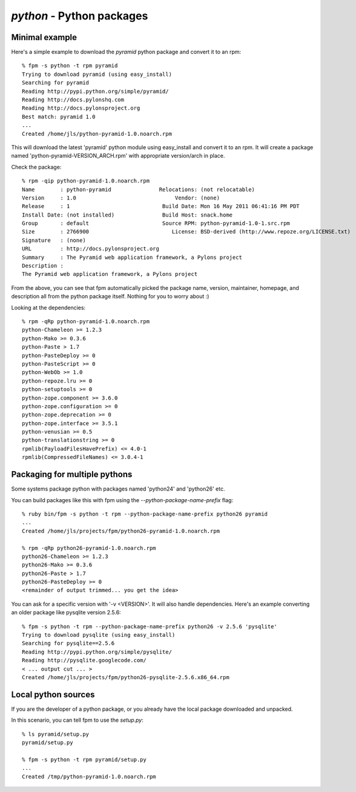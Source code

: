 `python` - Python packages
==========================

Minimal example
---------------

Here's a simple example to download the `pyramid` python package and convert it to an rpm::

    % fpm -s python -t rpm pyramid
    Trying to download pyramid (using easy_install)
    Searching for pyramid
    Reading http://pypi.python.org/simple/pyramid/
    Reading http://docs.pylonshq.com
    Reading http://docs.pylonsproject.org
    Best match: pyramid 1.0
    ...
    Created /home/jls/python-pyramid-1.0.noarch.rpm

This will download the latest 'pyramid' python module using easy_install and
convert it to an rpm. It will create a package named
'python-pyramid-VERSION_ARCH.rpm' with appropriate version/arch in place.

Check the package::

    % rpm -qip python-pyramid-1.0.noarch.rpm
    Name        : python-pyramid               Relocations: (not relocatable)
    Version     : 1.0                               Vendor: (none)
    Release     : 1                             Build Date: Mon 16 May 2011 06:41:16 PM PDT
    Install Date: (not installed)               Build Host: snack.home
    Group       : default                       Source RPM: python-pyramid-1.0-1.src.rpm
    Size        : 2766900                          License: BSD-derived (http://www.repoze.org/LICENSE.txt)
    Signature   : (none)
    URL         : http://docs.pylonsproject.org
    Summary     : The Pyramid web application framework, a Pylons project
    Description :
    The Pyramid web application framework, a Pylons project

From the above, you can see that fpm automatically picked the package name,
version, maintainer, homepage, and description all from the python package
itself.  Nothing for you to worry about :)

Looking at the dependencies::

     % rpm -qRp python-pyramid-1.0.noarch.rpm
     python-Chameleon >= 1.2.3
     python-Mako >= 0.3.6
     python-Paste > 1.7
     python-PasteDeploy >= 0
     python-PasteScript >= 0
     python-WebOb >= 1.0
     python-repoze.lru >= 0
     python-setuptools >= 0
     python-zope.component >= 3.6.0
     python-zope.configuration >= 0
     python-zope.deprecation >= 0
     python-zope.interface >= 3.5.1
     python-venusian >= 0.5
     python-translationstring >= 0
     rpmlib(PayloadFilesHavePrefix) <= 4.0-1
     rpmlib(CompressedFileNames) <= 3.0.4-1

Packaging for multiple pythons
-------------------------------

Some systems package python with packages named 'python24' and 'python26' etc. 

You can build packages like this with fpm using the `--python-package-name-prefix` flag::

    % ruby bin/fpm -s python -t rpm --python-package-name-prefix python26 pyramid
    ...
    Created /home/jls/projects/fpm/python26-pyramid-1.0.noarch.rpm

    % rpm -qRp python26-pyramid-1.0.noarch.rpm
    python26-Chameleon >= 1.2.3
    python26-Mako >= 0.3.6
    python26-Paste > 1.7
    python26-PasteDeploy >= 0
    <remainder of output trimmed... you get the idea>

You can ask for a specific version with '-v <VERSION>'. It will also handle
dependencies. Here's an example converting an older package like pysqlite version 2.5.6::

    % fpm -s python -t rpm --python-package-name-prefix python26 -v 2.5.6 'pysqlite'
    Trying to download pysqlite (using easy_install)
    Searching for pysqlite==2.5.6
    Reading http://pypi.python.org/simple/pysqlite/
    Reading http://pysqlite.googlecode.com/
    < ... output cut ... >
    Created /home/jls/projects/fpm/python26-pysqlite-2.5.6.x86_64.rpm

Local python sources
--------------------

If you are the developer of a python package, or you already have the local
package downloaded and unpacked.

In this scenario, you can tell fpm to use the `setup.py`::

    % ls pyramid/setup.py
    pyramid/setup.py

    % fpm -s python -t rpm pyramid/setup.py
    ...
    Created /tmp/python-pyramid-1.0.noarch.rpm

